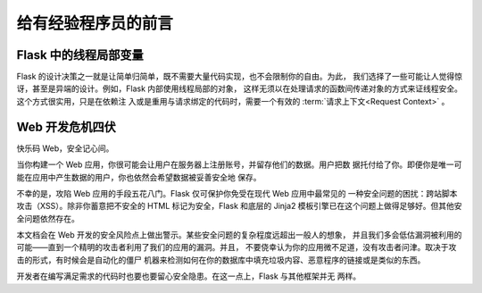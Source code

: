 .. _advanced-foreword:

给有经验程序员的前言
====================================

.. _thread-locals-in-flask:

Flask 中的线程局部变量
-----------------------

Flask 的设计决策之一就是让简单归简单，既不需要大量代码实现，也不会限制你的自由。为此，
我们选择了一些可能让人觉得惊讶，甚至是异端的设计。例如，Flask 内部使用线程局部的对象，
这样无须以在处理请求的函数间传递对象的方式来证线程安全。这个方式很实用，只是在依赖注
入或是重用与请求绑定的代码时，需要一个有效的 :term:`请求上下文<Request Context>` 。

.. _web-development-is-dangerous:

Web 开发危机四伏
----------------------------

快乐码 Web，安全记心间。

当你构建一个 Web 应用，你很可能会让用户在服务器上注册账号，并留存他们的数据。用户把数
据托付给了你。即便你是唯一可能在应用中产生数据的用户，你也依然会希望数据被妥善安全地
保存。

不幸的是，攻陷 Web 应用的手段五花八门。Flask 仅可保护你免受在现代 Web 应用中最常见的
一种安全问题的困扰：跨站脚本攻击（XSS）。除非你蓄意把不安全的 HTML 标记为安全，Flask
和底层的 Jinja2 模板引擎已在这个问题上做得足够好。但其他安全问题依然存在。


本文档会在 Web 开发的安全风险点上做出警示。某些安全问题的复杂程度远超出一般人的想象，
并且我们多会低估漏洞被利用的可能——直到一个精明的攻击者利用了我们的应用的漏洞。并且，
不要侥幸认为你的应用微不足道，没有攻击者问津。取决于攻击的形式，有时候会是自动化的僵尸
机器来检测如何在你的数据库中填充垃圾内容、恶意程序的链接或是类似的东西。


开发者在编写满足需求的代码时也要也要留心安全隐患。在这一点上，Flask 与其他框架并无
两样。
